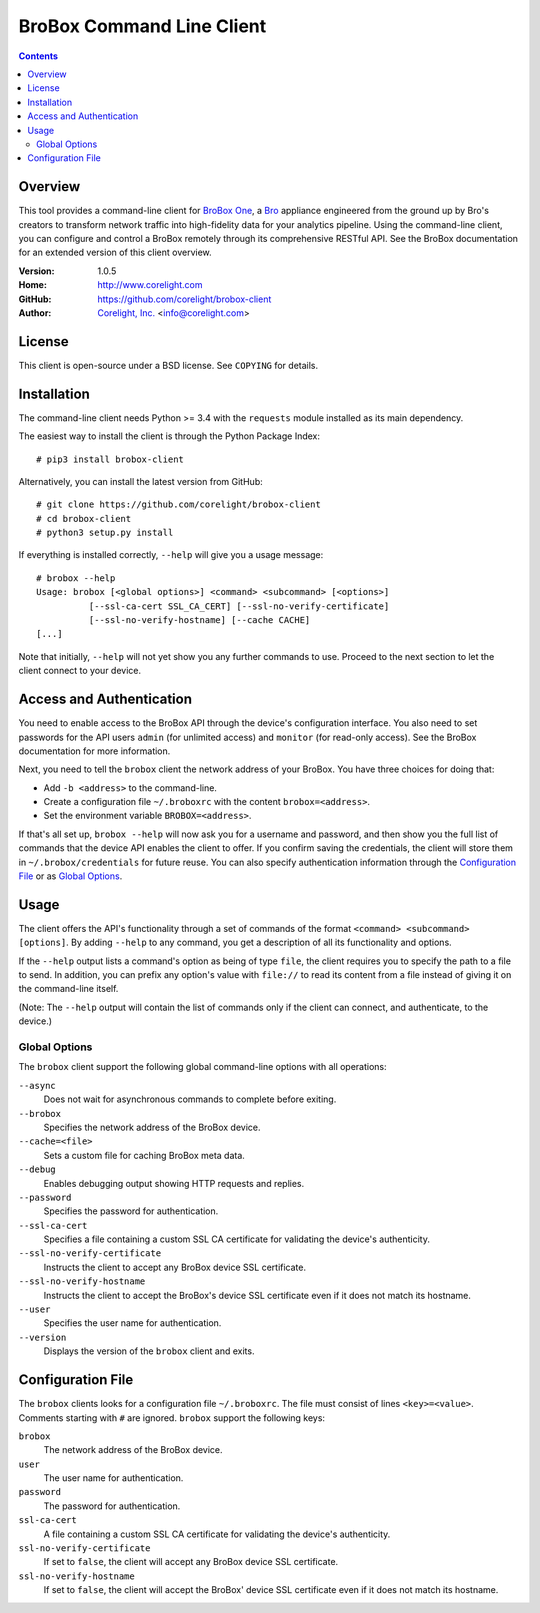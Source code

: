 
.. _brobox-client:

.. Version number is filled in automatically.
.. |version| replace:: 1.0.5

==========================
BroBox Command Line Client
==========================

.. contents::

Overview
========

This tool provides a command-line client for `BroBox One
<https://www.corelight.com>`_, a `Bro <https://www.bro.org>`_
appliance engineered from the ground up by Bro's creators
to transform network traffic into
high-fidelity data for your analytics pipeline. Using the command-line
client, you can configure and control a BroBox remotely through its
comprehensive RESTful API. See the BroBox documentation for an
extended version of this client overview.

:Version: |version|
:Home: http://www.corelight.com
:GitHub: https://github.com/corelight/brobox-client
:Author: `Corelight, Inc. <https://www.corelight.com>`_ <info@corelight.com>

License
=======

This client is open-source under a BSD license. See ``COPYING`` for
details.

Installation
============

The command-line client needs Python >= 3.4 with the ``requests``
module installed as its main dependency.

The easiest way to install the client is through the Python Package
Index::

    # pip3 install brobox-client

Alternatively, you can install the latest version from GitHub::

    # git clone https://github.com/corelight/brobox-client
    # cd brobox-client
    # python3 setup.py install

If everything is installed correctly, ``--help`` will give you a usage
message::

    # brobox --help
    Usage: brobox [<global options>] <command> <subcommand> [<options>]
              [--ssl-ca-cert SSL_CA_CERT] [--ssl-no-verify-certificate]
              [--ssl-no-verify-hostname] [--cache CACHE]
    [...]

Note that initially, ``--help`` will not yet show you any further
commands to use. Proceed to the next section to let the client connect
to your device.

Access and Authentication
=========================

You need to enable access to the BroBox API through the device's
configuration interface. You also need to set passwords for the API
users ``admin`` (for unlimited access) and ``monitor`` (for read-only
access). See the BroBox documentation for more information.

Next, you need to tell the ``brobox`` client the network address of
your BroBox. You have three choices for doing that:

- Add ``-b <address>`` to the command-line.

- Create a configuration file ``~/.broboxrc`` with the content
  ``brobox=<address>``.

- Set the environment variable ``BROBOX=<address>``.

If that's all set up, ``brobox --help`` will now ask you for a
username and password, and then show you the full list of commands
that the device API enables the client to offer. If you confirm saving
the credentials, the client will store them in
``~/.brobox/credentials`` for future reuse. You can also specify
authentication information through the `Configuration File`_ or as
`Global Options`_.


Usage
=====

The client offers the API's functionality through a set of commands of
the format ``<command> <subcommand> [options]``. By adding ``--help``
to any command, you get a description of all its functionality and
options.

If the ``--help`` output lists a command's option as being of type
``file``, the client requires you to specify the path to a file to
send. In addition, you can prefix any option's value with ``file://``
to read its content from a file instead of giving it on the
command-line itself.

(Note: The ``--help`` output will contain the list of commands only if
the client can connect, and authenticate, to the device.)

.. _brobox-client-options:

Global Options
--------------

The ``brobox`` client support the following global command-line
options with all operations:

``--async``
    Does not wait for asynchronous commands to complete before exiting.

``--brobox``
    Specifies the network address of the BroBox device.

``--cache=<file>``
    Sets a custom file for caching BroBox meta data.

``--debug``
    Enables debugging output showing HTTP requests and replies.

``--password``
    Specifies the password for authentication.

``--ssl-ca-cert``
    Specifies a file containing a custom SSL CA certificate for
    validating the device's authenticity.

``--ssl-no-verify-certificate``
    Instructs the client to accept any BroBox device SSL certificate.

``--ssl-no-verify-hostname``
    Instructs the client to accept the BroBox's device SSL certificate
    even if it does not match its hostname.

``--user``
    Specifies the user name for authentication.

``--version``
    Displays the version of the ``brobox`` client and exits.


.. _brobox-client-config:

Configuration File
==================

The ``brobox`` clients looks for a configuration file ``~/.broboxrc``.
The file must consist of lines ``<key>=<value>``. Comments starting
with ``#`` are ignored. ``brobox`` support the following keys:

``brobox``
    The network address of the BroBox device.

``user``
    The user name for authentication.

``password``
    The password for authentication.

``ssl-ca-cert``
    A file containing a custom SSL CA certificate for validating the device's
    authenticity.

``ssl-no-verify-certificate``
    If set to ``false``, the client will accept any BroBox device SSL
    certificate.

``ssl-no-verify-hostname``
    If set to ``false``, the client will accept the BroBox' device SSL
    certificate even if it does not match its hostname.





